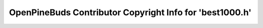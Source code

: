 =========================================================
OpenPineBuds Contributor Copyright Info for 'best1000.h'
=========================================================

